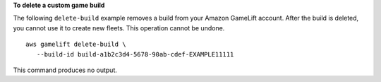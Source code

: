 **To delete a custom game build**

The following ``delete-build`` example removes a build from your Amazon GameLift account. After the build is deleted, you cannot use it to create new fleets. This operation cannot be undone. ::

    aws gamelift delete-build \
       --build-id build-a1b2c3d4-5678-90ab-cdef-EXAMPLE11111

This command produces no output.
